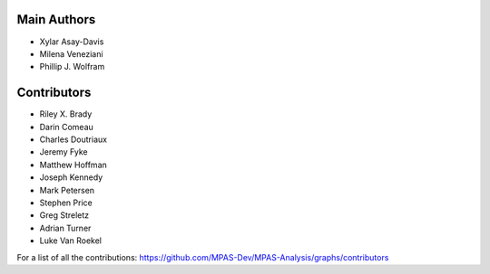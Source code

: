 Main Authors
============
* Xylar Asay-Davis
* Milena Veneziani
* Phillip J. Wolfram

Contributors
============
* Riley X. Brady
* Darin Comeau
* Charles Doutriaux
* Jeremy Fyke
* Matthew Hoffman
* Joseph Kennedy
* Mark Petersen
* Stephen Price
* Greg Streletz
* Adrian Turner
* Luke Van Roekel

For a list of all the contributions:
https://github.com/MPAS-Dev/MPAS-Analysis/graphs/contributors
